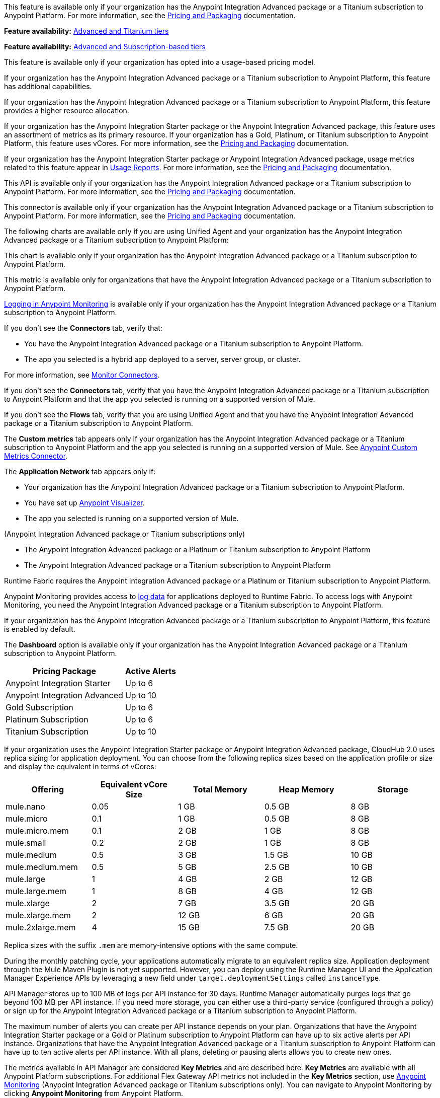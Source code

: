 // tag::featureAdvReq[]
This feature is available only if your organization has the Anypoint Integration Advanced package or a Titanium subscription to Anypoint Platform. For more information, see the xref:general::pricing.adoc[Pricing and Packaging] documentation.
// end::featureAdvReq[]

// tag::featureAdvReqMonitoring[]
*Feature availability:* xref:monitoring::index.adoc#billing[Advanced and Titanium tiers]
// end::featureAdvReqMonitoring[]

// tag::featureAdvSubReqMonitoring[]
*Feature availability:* xref:monitoring::index.adoc#billing[Advanced and Subscription-based tiers]
// end::featureAdvSubReqMonitoring[]

// tag::featureUBPReq[]
This feature is available only if your organization has opted into a usage-based pricing model.
// end::featureUBPReq

// tag::featureAdvFunctionality[]
If your organization has the Anypoint Integration Advanced package or a Titanium subscription to Anypoint Platform, this feature has additional capabilities. 
// end::featureAdvFunctionality[]

// tag::featureAdvLimits[]
If your organization has the Anypoint Integration Advanced package or a Titanium subscription to Anypoint Platform, this feature provides a higher resource allocation. 
// end::featureAdvLimits[]

// tag::featureResources[]
If your organization has the Anypoint Integration Starter package or the Anypoint Integration Advanced package, this feature uses an assortment of metrics as its primary resource. If your organization has a Gold, Platinum, or Titanium subscription to Anypoint Platform, this feature uses vCores. For more information, see the xref:general::pricing.adoc[Pricing and Packaging] documentation.
// end::featureResources[]

// tag::featureUsageReports[]
If your organization has the Anypoint Integration Starter package or Anypoint Integration Advanced package, usage metrics related to this feature appear in xref:general::usage-reports.adoc[Usage Reports]. For more information, see the xref:general::pricing.adoc[Pricing and Packaging] documentation.
// end::featureUsageReports[]

// tag::apiAvailability[]
This API is available only if your organization has the Anypoint Integration Advanced package or a Titanium subscription to Anypoint Platform. For more information, see the xref:general::pricing.adoc[Pricing and Packaging] documentation.
// end::apiAvailability[]

// tag::connectorAvailability[]
This connector is available only if your organization has the Anypoint Integration Advanced package or a Titanium subscription to Anypoint Platform. For more information, see the xref:general::pricing.adoc[Pricing and Packaging] documentation.
// end::connectorAvailability[]

// tag::chartAvailability[]
The following charts are available only if you are using Unified Agent and your organization has the Anypoint Integration Advanced package or a Titanium subscription to Anypoint Platform:
// end::chartAvailability[]

// tag::apiChartAvailability[]
This chart is available only if your organization has the Anypoint Integration Advanced package or a Titanium subscription to Anypoint Platform.
// end::apiChartAvailability[]

// tag::metricAvailability[]
This metric is available only for organizations that have the Anypoint Integration Advanced package or a Titanium subscription to Anypoint Platform.
// end::metricAvailability[]

// tag::amLogging[]
xref:monitoring::logs.adoc[Logging in Anypoint Monitoring] is available only if your organization has the Anypoint Integration Advanced package or a Titanium subscription to Anypoint Platform.
// end::amLogging[]

// tag::connectorTabAvailability[]
If you don't see the *Connectors* tab, verify that: 

* You have the Anypoint Integration Advanced package or a Titanium subscription to Anypoint Platform.
* The app you selected is a hybrid app deployed to a server, server group, or cluster. 

For more information, see xref:monitoring::monitor-connectors.adoc[Monitor Connectors]. 
// end::connectorTabAvailability[]

// tag::connectorTabReq[]
If you don't see the *Connectors* tab, verify that you have the Anypoint Integration Advanced package or a Titanium subscription to Anypoint Platform and that the app you selected is running on a supported version of Mule.
// end::connectorTabReq[]

// tag::flowsTabAvailability[]
If you don't see the *Flows* tab, verify that you are using Unified Agent and that you have the Anypoint Integration Advanced package or a Titanium subscription to Anypoint Platform.
// end::flowsTabAvailability[]

// tag::customMetricsTabAvailability[]
The *Custom metrics* tab appears only if your organization has the Anypoint Integration Advanced package or a Titanium subscription to Anypoint Platform and the app you selected is running on a supported version of Mule. See xref:monitoring::anypoint-custom-metrics-connector.adoc[Anypoint Custom Metrics Connector].
// end::customMetricsTabAvailability[]

// tag::appNetworkTabAvailability[]
The *Application Network* tab appears only if: 

* Your organization has the Anypoint Integration Advanced package or a Titanium subscription to Anypoint Platform.
* You have set up xref:visualizer::index.adoc[Anypoint Visualizer].
* The app you selected is running on a supported version of Mule.
// end::appNetworkTabAvailability[]

// tag::availabilityParenthetical[]
(Anypoint Integration Advanced package or Titanium subscriptions only)
// end::availabilityParenthetical[]

// tag::prereqBullet[]
* The Anypoint Integration Advanced package or a Platinum or Titanium subscription to Anypoint Platform
// end::prereqBullet[]

// tag::prereqBulletTitanium[]
* The Anypoint Integration Advanced package or a Titanium subscription to Anypoint Platform
// end::prereqBulletTitanium[]

// tag::securityPrereq[]
Runtime Fabric requires the Anypoint Integration Advanced package or a Platinum or Titanium subscription to Anypoint Platform.
// end::securityPrereq[]

// tag::logForwardingAM[]
Anypoint Monitoring provides access to xref:monitoring::logs.adoc[log data] for applications deployed to Runtime Fabric. To access logs with Anypoint Monitoring, you need the Anypoint Integration Advanced package or a Titanium subscription to Anypoint Platform.
// end::logForwardingAM[]

// tag::enabledFeature[]
If your organization has the Anypoint Integration Advanced package or a Titanium subscription to Anypoint Platform, this feature is enabled by default.
// end::enabledFeature[]

// tag::dashboard[]
The *Dashboard* option is available only if your organization has the Anypoint Integration Advanced package or a Titanium subscription to Anypoint Platform.
// end::dashboard[]

// tag::apiAlerts[]

[%header%autowidth.spread]
|===
|Pricing Package | Active Alerts
| Anypoint Integration Starter | Up to 6
| Anypoint Integration Advanced | Up to 10
| Gold Subscription | Up to 6
| Platinum Subscription | Up to 6
| Titanium Subscription | Up to 10
|===

// end::apiAlerts[]

// tag::vCoreSizeCH2[]
If your organization uses the Anypoint Integration Starter package or Anypoint Integration Advanced package, CloudHub 2.0 uses replica sizing for application deployment. You can choose from the following replica sizes based on the application profile or size and display the equivalent in terms of vCores:

[%header,cols="5*a"]
|===
|Offering          | Equivalent vCore Size | Total Memory | Heap Memory | Storage
|mule.nano         | 0.05                  | 1 GB         | 0.5 GB      | 8 GB
|mule.micro        | 0.1                   | 1 GB         | 0.5 GB      | 8 GB
|mule.micro.mem    | 0.1                   | 2 GB         | 1 GB        | 8 GB
|mule.small        | 0.2                   | 2 GB         | 1 GB        | 8 GB
|mule.medium       | 0.5                   | 3 GB         | 1.5 GB      | 10 GB
|mule.medium.mem   | 0.5                   | 5 GB         | 2.5 GB      | 10 GB
|mule.large        | 1                     | 4 GB         | 2 GB        | 12 GB
|mule.large.mem    | 1                     | 8 GB         | 4 GB        | 12 GB
|mule.xlarge       | 2                     | 7 GB         | 3.5 GB      | 20 GB
|mule.xlarge.mem   | 2                     | 12 GB        | 6 GB        | 20 GB
|mule.2xlarge.mem  | 4                     | 15 GB        | 7.5 GB      | 20 GB
|===

Replica sizes with the suffix `.mem` are memory-intensive options with the same compute. 

During the monthly patching cycle, your applications automatically migrate to an equivalent replica size. Application deployment through the Mule Maven Plugin is not yet supported. However, you can deploy using the Runtime Manager UI and the Application Manager Experience APIs by leveraging a new field under `target.deploymentSettings` called `instanceType`.
// end::vCoreSizeCH2[]

// tag::apimLogging[]
API Manager stores up to 100 MB of logs per API instance for 30 days. Runtime Manager automatically purges logs that go beyond 100 MB per API instance. If you need more storage, you can either use a third-party service (configured through a policy) or sign up for the Anypoint Integration Advanced package or a Titanium subscription to Anypoint Platform. 
// end::apimLogging[]

// tag::apiAddAlerts[]
The maximum number of alerts you can create per API instance depends on your plan. Organizations that have the Anypoint Integration Starter package or a Gold or Platinum subscription to Anypoint Platform can have up to six active alerts per API instance. Organizations that have the Anypoint Integration Advanced package or a Titanium subscription to Anypoint Platform can have up to ten active alerts per API instance. With all plans, deleting or pausing alerts allows you to create new ones.
// end::apiAddAlerts[]

// tag::apimKeyMetrics[]
The metrics available in API Manager are considered *Key Metrics* and are described here. *Key Metrics* are available with all Anypoint Platform subscriptions. For additional Flex Gateway API metrics not included in the *Key Metrics* section, use xref:monitoring::api-analytics-dashboard.adoc[Anypoint Monitoring] (Anypoint Integration Advanced package or Titanium subscriptions only). You can navigate to Anypoint Monitoring by clicking *Anypoint Monitoring* from Anypoint Platform.
// end::apimKeyMetrics[]

// tag::monitoringTable[]
These features are available for Anypoint Platform customers who have usage-based plans:

[%header,cols="3*a"]
|===
| Feature | Anypoint Integration Starter package | Anypoint Integration Advanced Package 


|Realtime xref:monitoring::telemetry-exporter.adoc[export of telemetry data] (audit logs and traces).
|No
|Yes

|xref:monitoring::anypoint-custom-metrics-connector.adoc[Custom metrics]
|No
|Yes

|xref:monitoring::alerts.adoc[Alerts]
|No
|Yes

| xref:monitoring::dashboard-custom-config.adoc[Custom dashboards]
|No
|Yes

[[built-in-app]]
3+| xref:app-dashboards.adoc[*Built-in Application Dashboards*]
|Out-of-the-box charts with metrics on individual Mule apps: 

* Overview, Inbound, Outbound, Performance, Failures, JVM, and Infrastructure

//TEMP INFO: Hyperforce 12/24 (W-17225983)
* For Anypoint Platform regions in Canada Cloud and Japan Cloud, use the Starter package feature, xref:monitoring::anypoint-insights.adoc[Anypoint Insights].
|Yes
|Yes

|Advanced metrics for xref:app-dashboards.adoc#built-in-charts-app[Inbound and Outbound charts]
|No
|Yes

|xref:app-dashboards.adoc#built-in-charts-app[Flows charts]
|No
|Yes

|xref:app-dashboards.adoc#built-in-charts-app[Connectors charts]
|No
|Yes

|<<visualizer-widget, Anypoint Visualizer application network integration>>
|No
|Yes

|xref:monitoring::performance-and-impact.adoc#data-retention-and-aggregation[Data retention] for more than 30 days
|No
|Yes

[[built-in-api]]
3+| xref:api-analytics-dashboard.adoc[*Built-in API Dashboards*]

|Out-of-the-box charts with metrics on individual APIs: 

* Overview, Requests, Failures, Performance, and Client Application 

//TEMP INFO: Hyperforce 12/24 (W-17225983)
* For Anypoint Platform regions in Canada Cloud and Japan Cloud, use the Starter package feature, xref:monitoring::anypoint-insights.adoc[Anypoint Insights].

|Yes
|Yes

|xref:monitoring::performance-and-impact.adoc#data-retention-and-aggregation[Data retention] for more than 30 days
|No
|Yes

3+| *Log Management*

|Distributed log management 
|No
|Yes

|xref:monitoring::log-search-query-syntax.adoc[Log Search]

//TEMP INFO: Hyperforce 12/24 (W-17225983)
* To use this feature, you can navigate to Runtime Manager, and open *Logs*. The Advanced tier provides a link to Log Search from Anypoint Monitoring.

|Yes (single application only)
|Yes (cross-application)

|xref:monitoring::log-points.adoc[Log points]
|No
|Yes

|xref:raw-data.adoc[Raw log data downloads]
|No
|Yes

|Log tailing
|Yes
|Yes

3+| *Additional Anypoint Monitoring features*

|xref:api-analytics-dashboard.adoc#anypoint-monitoring-archive-api[Anypoint Monitoring Archive API]
|No
|Yes

|xref:api-functional-monitoring::index.adoc[API Functional Monitoring] +
|Yes
|Yes

|xref:monitoring::reports.adoc[Reports]
|No
|Yes

|Enhanced Support
|No
|Yes

|===

[[visualizer-widget]]
NOTE: Anypoint Visualizer application network integration refers to an Anypoint Visualizer widget within Anypoint Monitoring. Anypoint Visualizer as a product outside of Anypoint Monitoring is available to organizations regardless of pricing plan. 

// end::monitoringTable[]

// tag::monitoringAlerts[]
[%header%autowidth.spread]
|===
|Pricing Package |Active Basic Alerts |Active Advanced Alerts
| Anypoint Integration Advanced | 10 per app or API instance | 10 per app or API instance
| Gold Subscription | 50 across the organization | None
| Platinum Subscription | 50 across the organization | None
| Titanium Subscription | 50 times the number of vCores in your org, plus 100 | 20 across the organization
|===
// end::monitoringAlerts[]

// tag::dataRetentionMonitoring[]
* For the Anypoint Integration Starter package or Gold/Platinum subscriptions
** Stores metric data in the same region as your control plane: US East (N. Virginia) or EU (Frankfurt)
* For the Anypoint Integration Advanced package or Titanium subscription
** Significantly increases the storage
** Stores log and metric data in the same region as your control plane: US East (N. Virginia) or EU (Frankfurt)
// end::dataRetentionMonitoring[]
